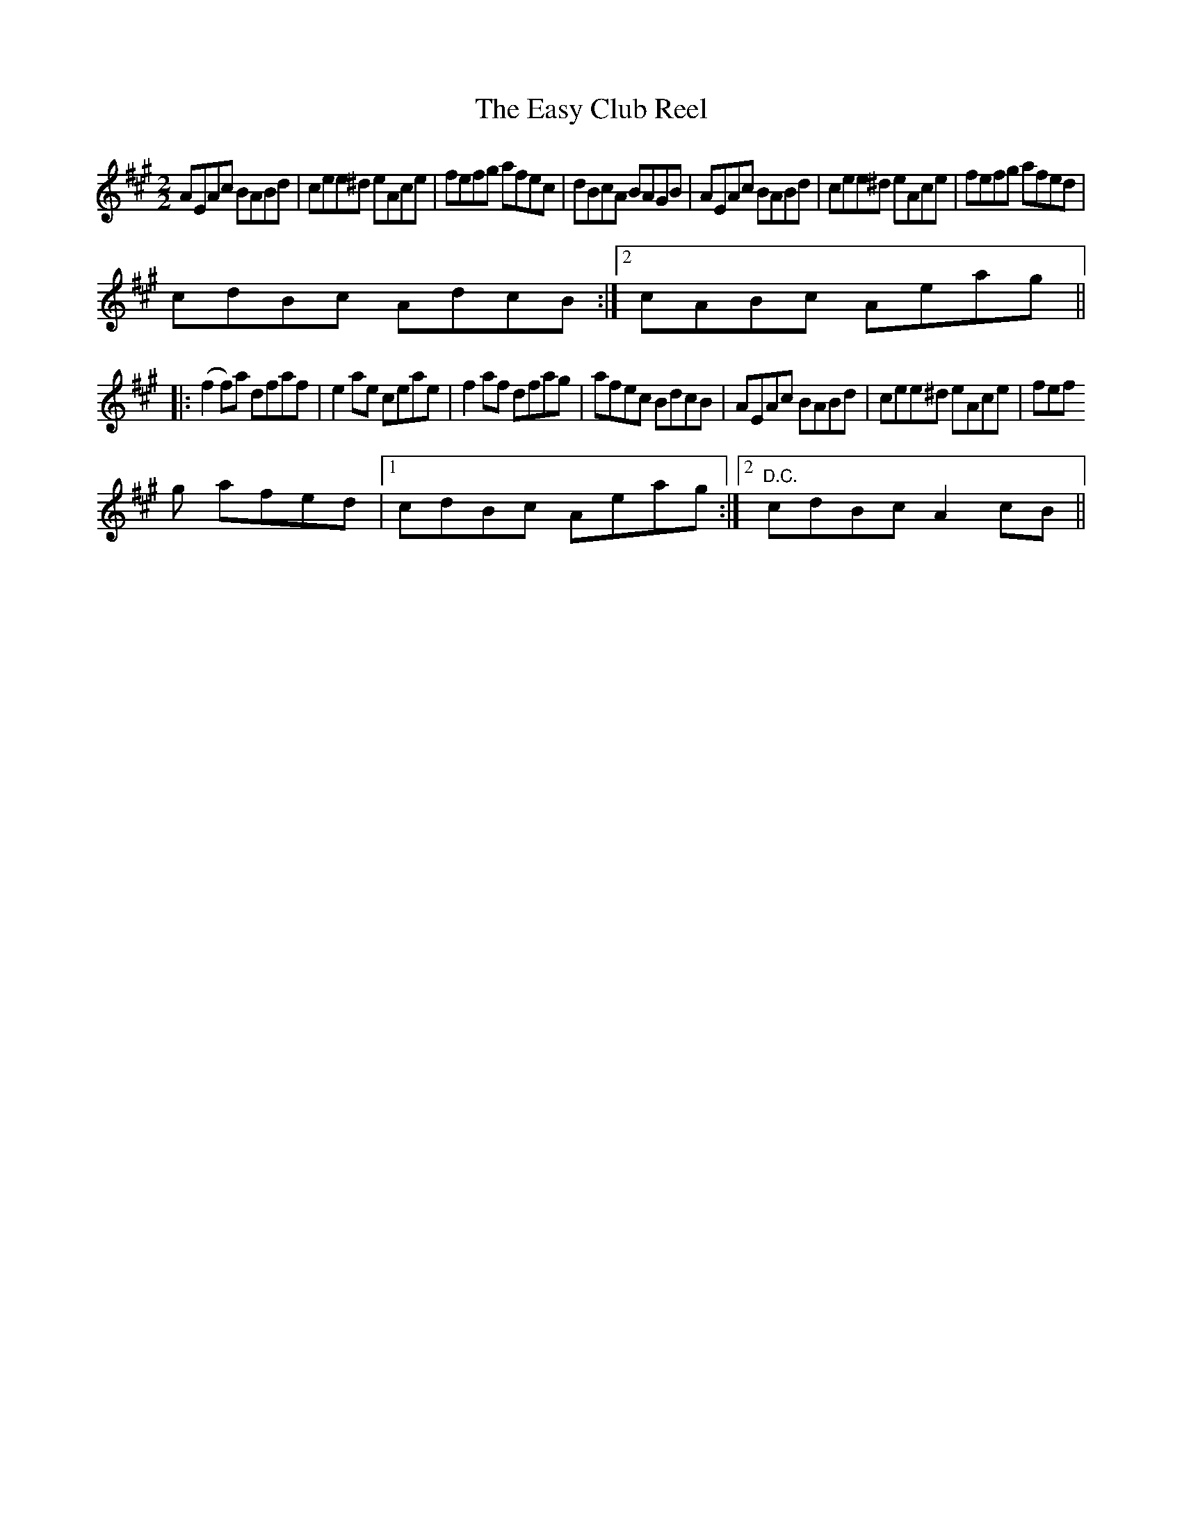 X:3
T:Easy Club Reel, The
M:2/2
L:1/8
R:reel
K:A
AEAc BABd|cee^d eAce|fefg afec|dBcA BAGB|AEAc BABd|cee^d eAce|fefg afed|
1
cdBc AdcB :|2cABc Aeag||
|:(f2 f)a dfaf |e2 ae ceae|f2 af dfag|afec BdcB|AEAc BABd|cee^d eAce|fef
g afed |1 cdBc Aeag :|2 "D.C."cdBc A2 cB||

